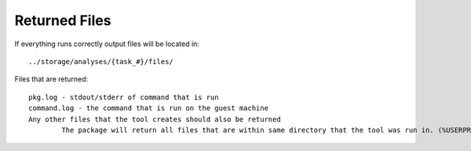 ===============
Returned Files
===============


If everything runs correctly output files will be located in::

	../storage/analyses/{task_#}/files/

Files that are returned::

	pkg.log - stdout/stderr of command that is run
	command.log - the command that is run on the guest machine
	Any other files that the tool creates should also be returned
		The package will return all files that are within same directory that the tool was run in. (%USERPROFILE%\AppData\Local\tool\)